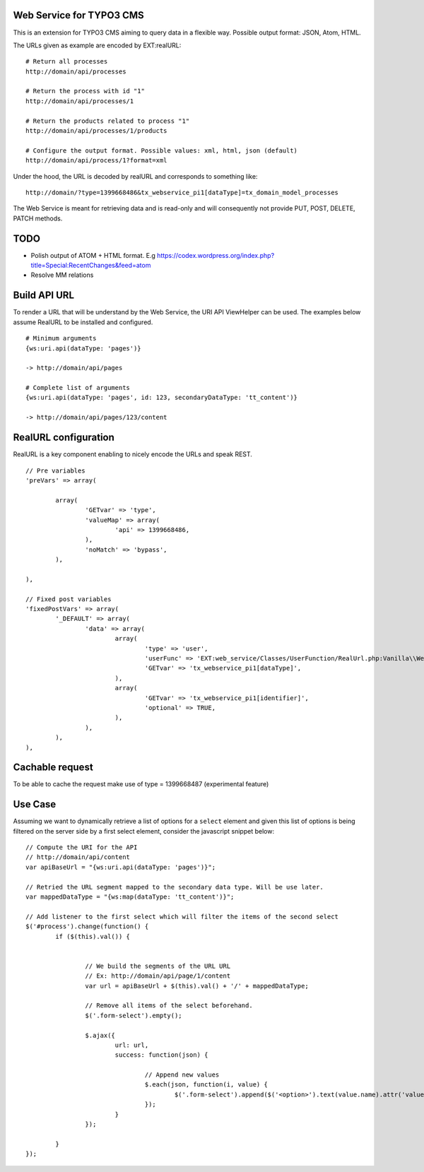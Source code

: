 Web Service for TYPO3 CMS
=========================

This is an extension for TYPO3 CMS aiming to query data in a flexible way. Possible output format: JSON, Atom, HTML.

The URLs given as example are encoded by EXT:realURL::


	# Return all processes
	http://domain/api/processes

	# Return the process with id "1"
	http://domain/api/processes/1

	# Return the products related to process "1"
	http://domain/api/processes/1/products

	# Configure the output format. Possible values: xml, html, json (default)
	http://domain/api/process/1?format=xml


Under the hood, the URL is decoded by realURL and corresponds to something like::

	http://domain/?type=1399668486&tx_webservice_pi1[dataType]=tx_domain_model_processes


The Web Service is meant for retrieving data and is read-only and will consequently not provide PUT, POST, DELETE, PATCH methods.

TODO
====

* Polish output of ATOM + HTML format. E.g https://codex.wordpress.org/index.php?title=Special:RecentChanges&feed=atom
* Resolve MM relations

Build API URL
=============

To render a URL that will be understand by the Web Service, the URI API ViewHelper can be used. The examples below assume RealURL to be installed
and configured.

::

	# Minimum arguments
	{ws:uri.api(dataType: 'pages')}

	-> http://domain/api/pages

	# Complete list of arguments
	{ws:uri.api(dataType: 'pages', id: 123, secondaryDataType: 'tt_content')}

	-> http://domain/api/pages/123/content



RealURL configuration
=====================

RealURL is a key component enabling to nicely encode the URLs and speak REST.

::


		// Pre variables
		'preVars' => array(

			array(
				'GETvar' => 'type',
				'valueMap' => array(
					'api' => 1399668486,
				),
				'noMatch' => 'bypass',
			),

		),

		// Fixed post variables
		'fixedPostVars' => array(
			'_DEFAULT' => array(
				'data' => array(
					array(
						'type' => 'user',
						'userFunc' => 'EXT:web_service/Classes/UserFunction/RealUrl.php:Vanilla\\WebService\\UserFunction\\RealUrl->getDataType',
						'GETvar' => 'tx_webservice_pi1[dataType]',
					),
					array(
						'GETvar' => 'tx_webservice_pi1[identifier]',
						'optional' => TRUE,
					),
				),
			),
		),



Cachable request
================

To be able to cache the request make use of type = 1399668487 (experimental feature)


Use Case
========

Assuming we want to dynamically retrieve a list of options for a ``select`` element and given this list of options
is being filtered on the server side by a first select element, consider the javascript snippet below::

	// Compute the URI for the API
	// http://domain/api/content
	var apiBaseUrl = "{ws:uri.api(dataType: 'pages')}";

	// Retried the URL segment mapped to the secondary data type. Will be use later.
	var mappedDataType = "{ws:map(dataType: 'tt_content')}";

	// Add listener to the first select which will filter the items of the second select
	$('#process').change(function() {
		if ($(this).val()) {


			// We build the segments of the URL URL
			// Ex: http://domain/api/page/1/content
			var url = apiBaseUrl + $(this).val() + '/' + mappedDataType;

			// Remove all items of the select beforehand.
			$('.form-select').empty();

			$.ajax({
				url: url,
				success: function(json) {

					// Append new values
					$.each(json, function(i, value) {
						$('.form-select').append($('<option>').text(value.name).attr('value', value.uid));
					});
				}
			});

		}
	});